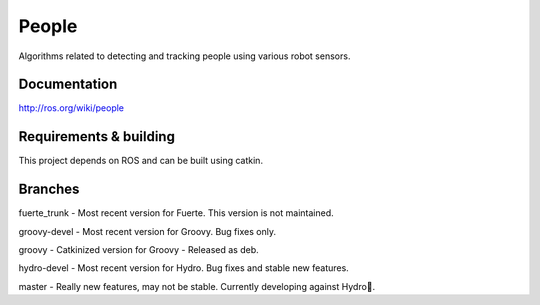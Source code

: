 People
======
Algorithms related to detecting and tracking people using various robot sensors.

Documentation
^^^^^^^^^^^^^
http://ros.org/wiki/people

Requirements & building
^^^^^^^^^^^^^^^^^^^^^^^
This project depends on ROS and can be built using catkin.

Branches
^^^^^^^^
fuerte_trunk - Most recent version for Fuerte. This version is not maintained.

groovy-devel - Most recent version for Groovy. Bug fixes only.

groovy - Catkinized version for Groovy - Released as deb. 

hydro-devel - Most recent version for Hydro. Bug fixes and stable new features.

master - Really new features, may not be stable. Currently developing against Hydro.

